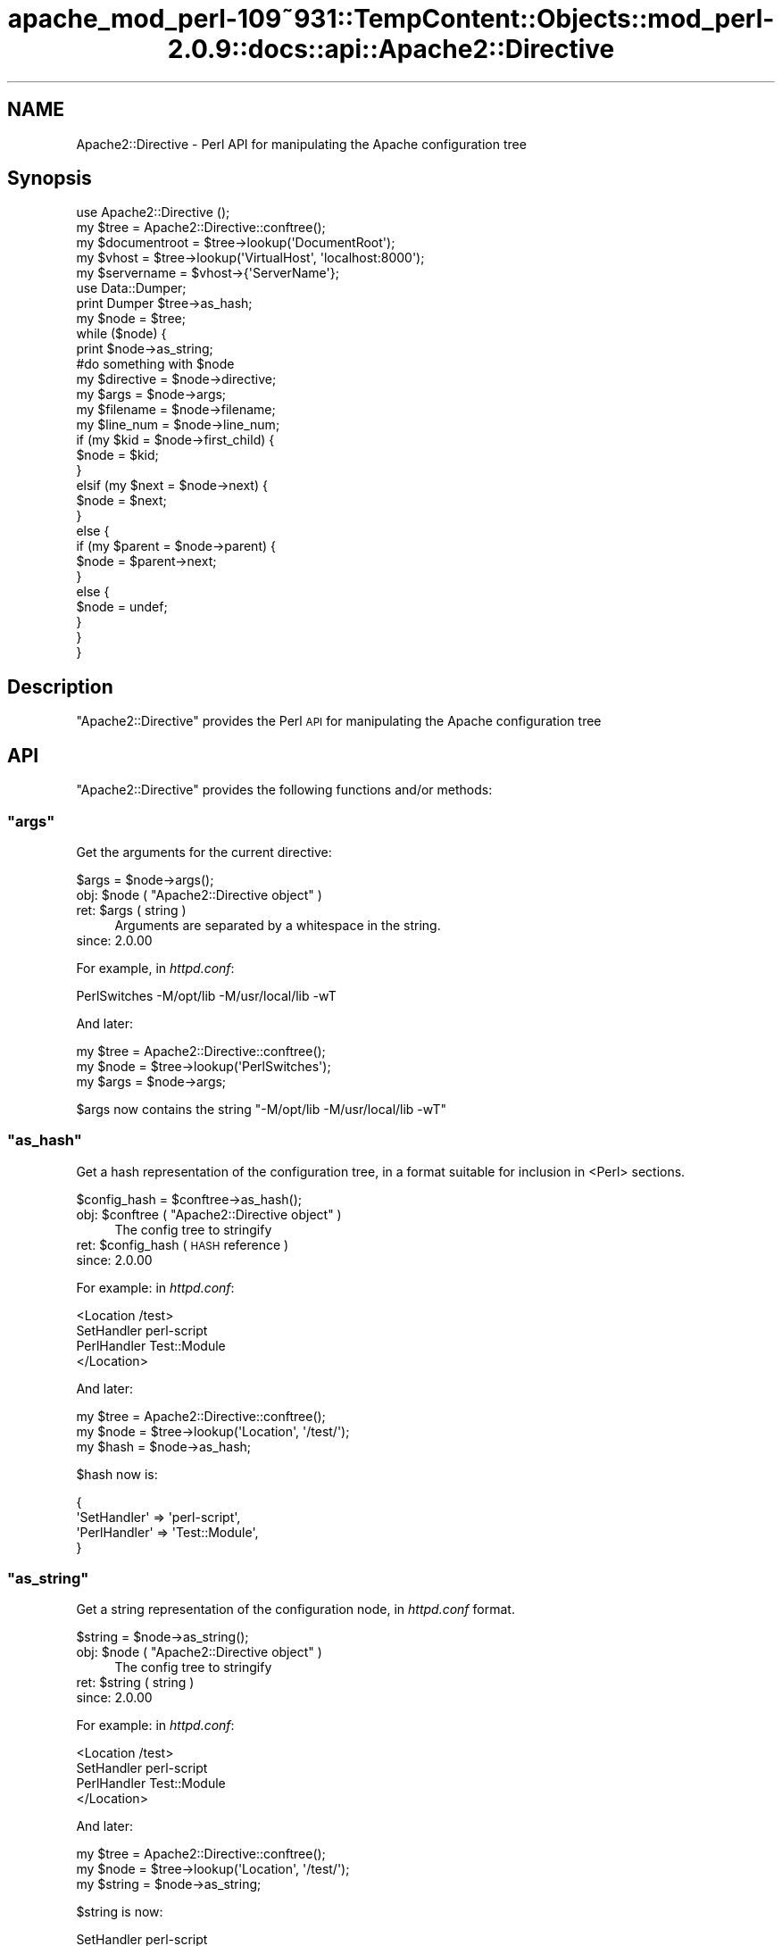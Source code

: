 .\" Automatically generated by Pod::Man 2.27 (Pod::Simple 3.28)
.\"
.\" Standard preamble:
.\" ========================================================================
.de Sp \" Vertical space (when we can't use .PP)
.if t .sp .5v
.if n .sp
..
.de Vb \" Begin verbatim text
.ft CW
.nf
.ne \\$1
..
.de Ve \" End verbatim text
.ft R
.fi
..
.\" Set up some character translations and predefined strings.  \*(-- will
.\" give an unbreakable dash, \*(PI will give pi, \*(L" will give a left
.\" double quote, and \*(R" will give a right double quote.  \*(C+ will
.\" give a nicer C++.  Capital omega is used to do unbreakable dashes and
.\" therefore won't be available.  \*(C` and \*(C' expand to `' in nroff,
.\" nothing in troff, for use with C<>.
.tr \(*W-
.ds C+ C\v'-.1v'\h'-1p'\s-2+\h'-1p'+\s0\v'.1v'\h'-1p'
.ie n \{\
.    ds -- \(*W-
.    ds PI pi
.    if (\n(.H=4u)&(1m=24u) .ds -- \(*W\h'-12u'\(*W\h'-12u'-\" diablo 10 pitch
.    if (\n(.H=4u)&(1m=20u) .ds -- \(*W\h'-12u'\(*W\h'-8u'-\"  diablo 12 pitch
.    ds L" ""
.    ds R" ""
.    ds C` ""
.    ds C' ""
'br\}
.el\{\
.    ds -- \|\(em\|
.    ds PI \(*p
.    ds L" ``
.    ds R" ''
.    ds C`
.    ds C'
'br\}
.\"
.\" Escape single quotes in literal strings from groff's Unicode transform.
.ie \n(.g .ds Aq \(aq
.el       .ds Aq '
.\"
.\" If the F register is turned on, we'll generate index entries on stderr for
.\" titles (.TH), headers (.SH), subsections (.SS), items (.Ip), and index
.\" entries marked with X<> in POD.  Of course, you'll have to process the
.\" output yourself in some meaningful fashion.
.\"
.\" Avoid warning from groff about undefined register 'F'.
.de IX
..
.nr rF 0
.if \n(.g .if rF .nr rF 1
.if (\n(rF:(\n(.g==0)) \{
.    if \nF \{
.        de IX
.        tm Index:\\$1\t\\n%\t"\\$2"
..
.        if !\nF==2 \{
.            nr % 0
.            nr F 2
.        \}
.    \}
.\}
.rr rF
.\"
.\" Accent mark definitions (@(#)ms.acc 1.5 88/02/08 SMI; from UCB 4.2).
.\" Fear.  Run.  Save yourself.  No user-serviceable parts.
.    \" fudge factors for nroff and troff
.if n \{\
.    ds #H 0
.    ds #V .8m
.    ds #F .3m
.    ds #[ \f1
.    ds #] \fP
.\}
.if t \{\
.    ds #H ((1u-(\\\\n(.fu%2u))*.13m)
.    ds #V .6m
.    ds #F 0
.    ds #[ \&
.    ds #] \&
.\}
.    \" simple accents for nroff and troff
.if n \{\
.    ds ' \&
.    ds ` \&
.    ds ^ \&
.    ds , \&
.    ds ~ ~
.    ds /
.\}
.if t \{\
.    ds ' \\k:\h'-(\\n(.wu*8/10-\*(#H)'\'\h"|\\n:u"
.    ds ` \\k:\h'-(\\n(.wu*8/10-\*(#H)'\`\h'|\\n:u'
.    ds ^ \\k:\h'-(\\n(.wu*10/11-\*(#H)'^\h'|\\n:u'
.    ds , \\k:\h'-(\\n(.wu*8/10)',\h'|\\n:u'
.    ds ~ \\k:\h'-(\\n(.wu-\*(#H-.1m)'~\h'|\\n:u'
.    ds / \\k:\h'-(\\n(.wu*8/10-\*(#H)'\z\(sl\h'|\\n:u'
.\}
.    \" troff and (daisy-wheel) nroff accents
.ds : \\k:\h'-(\\n(.wu*8/10-\*(#H+.1m+\*(#F)'\v'-\*(#V'\z.\h'.2m+\*(#F'.\h'|\\n:u'\v'\*(#V'
.ds 8 \h'\*(#H'\(*b\h'-\*(#H'
.ds o \\k:\h'-(\\n(.wu+\w'\(de'u-\*(#H)/2u'\v'-.3n'\*(#[\z\(de\v'.3n'\h'|\\n:u'\*(#]
.ds d- \h'\*(#H'\(pd\h'-\w'~'u'\v'-.25m'\f2\(hy\fP\v'.25m'\h'-\*(#H'
.ds D- D\\k:\h'-\w'D'u'\v'-.11m'\z\(hy\v'.11m'\h'|\\n:u'
.ds th \*(#[\v'.3m'\s+1I\s-1\v'-.3m'\h'-(\w'I'u*2/3)'\s-1o\s+1\*(#]
.ds Th \*(#[\s+2I\s-2\h'-\w'I'u*3/5'\v'-.3m'o\v'.3m'\*(#]
.ds ae a\h'-(\w'a'u*4/10)'e
.ds Ae A\h'-(\w'A'u*4/10)'E
.    \" corrections for vroff
.if v .ds ~ \\k:\h'-(\\n(.wu*9/10-\*(#H)'\s-2\u~\d\s+2\h'|\\n:u'
.if v .ds ^ \\k:\h'-(\\n(.wu*10/11-\*(#H)'\v'-.4m'^\v'.4m'\h'|\\n:u'
.    \" for low resolution devices (crt and lpr)
.if \n(.H>23 .if \n(.V>19 \
\{\
.    ds : e
.    ds 8 ss
.    ds o a
.    ds d- d\h'-1'\(ga
.    ds D- D\h'-1'\(hy
.    ds th \o'bp'
.    ds Th \o'LP'
.    ds ae ae
.    ds Ae AE
.\}
.rm #[ #] #H #V #F C
.\" ========================================================================
.\"
.IX Title "apache_mod_perl-109~931::TempContent::Objects::mod_perl-2.0.9::docs::api::Apache2::Directive 3"
.TH apache_mod_perl-109~931::TempContent::Objects::mod_perl-2.0.9::docs::api::Apache2::Directive 3 "2015-06-18" "perl v5.18.2" "User Contributed Perl Documentation"
.\" For nroff, turn off justification.  Always turn off hyphenation; it makes
.\" way too many mistakes in technical documents.
.if n .ad l
.nh
.SH "NAME"
Apache2::Directive \- Perl API for manipulating the Apache configuration tree
.SH "Synopsis"
.IX Header "Synopsis"
.Vb 1
\&  use Apache2::Directive ();
\&  
\&  my $tree = Apache2::Directive::conftree();
\&  
\&  my $documentroot = $tree\->lookup(\*(AqDocumentRoot\*(Aq);
\&  
\&  my $vhost = $tree\->lookup(\*(AqVirtualHost\*(Aq, \*(Aqlocalhost:8000\*(Aq);
\&  my $servername = $vhost\->{\*(AqServerName\*(Aq};
\&  
\&  use Data::Dumper;
\&  print Dumper $tree\->as_hash;
\&  
\&  my $node = $tree;
\&  while ($node) {
\&      print $node\->as_string;
\&  
\&      #do something with $node
\&  
\&      my $directive = $node\->directive;
\&      my $args = $node\->args;
\&      my $filename = $node\->filename;
\&      my $line_num = $node\->line_num;
\&  
\&      if (my $kid = $node\->first_child) {
\&          $node = $kid;
\&      }
\&      elsif (my $next = $node\->next) {
\&          $node = $next;
\&      }
\&      else {
\&          if (my $parent = $node\->parent) {
\&              $node = $parent\->next;
\&          }
\&          else {
\&              $node = undef;
\&          }
\&      }
\&  }
.Ve
.SH "Description"
.IX Header "Description"
\&\f(CW\*(C`Apache2::Directive\*(C'\fR provides the Perl \s-1API\s0 for manipulating the Apache
configuration tree
.SH "API"
.IX Header "API"
\&\f(CW\*(C`Apache2::Directive\*(C'\fR provides the following functions and/or methods:
.ie n .SS """args"""
.el .SS "\f(CWargs\fP"
.IX Subsection "args"
Get the arguments for the current directive:
.PP
.Vb 1
\&  $args = $node\->args();
.Ve
.ie n .IP "obj: $node ( ""Apache2::Directive object"" )" 4
.el .IP "obj: \f(CW$node\fR ( \f(CWApache2::Directive object\fR )" 4
.IX Item "obj: $node ( Apache2::Directive object )"
.PD 0
.ie n .IP "ret: $args ( string )" 4
.el .IP "ret: \f(CW$args\fR ( string )" 4
.IX Item "ret: $args ( string )"
.PD
Arguments are separated by a whitespace in the string.
.IP "since: 2.0.00" 4
.IX Item "since: 2.0.00"
.PP
For example, in \fIhttpd.conf\fR:
.PP
.Vb 1
\&  PerlSwitches \-M/opt/lib \-M/usr/local/lib \-wT
.Ve
.PP
And later:
.PP
.Vb 3
\&  my $tree = Apache2::Directive::conftree();
\&  my $node = $tree\->lookup(\*(AqPerlSwitches\*(Aq);
\&  my $args = $node\->args;
.Ve
.PP
\&\f(CW$args\fR now contains the string \*(L"\-M/opt/lib \-M/usr/local/lib \-wT\*(R"
.ie n .SS """as_hash"""
.el .SS "\f(CWas_hash\fP"
.IX Subsection "as_hash"
Get a hash representation of the configuration tree, in a format
suitable for inclusion in <Perl> sections.
.PP
.Vb 1
\&   $config_hash = $conftree\->as_hash();
.Ve
.ie n .IP "obj: $conftree ( ""Apache2::Directive object"" )" 4
.el .IP "obj: \f(CW$conftree\fR ( \f(CWApache2::Directive object\fR )" 4
.IX Item "obj: $conftree ( Apache2::Directive object )"
The config tree to stringify
.ie n .IP "ret: $config_hash ( \s-1HASH\s0 reference )" 4
.el .IP "ret: \f(CW$config_hash\fR ( \s-1HASH\s0 reference )" 4
.IX Item "ret: $config_hash ( HASH reference )"
.PD 0
.IP "since: 2.0.00" 4
.IX Item "since: 2.0.00"
.PD
.PP
For example: in \fIhttpd.conf\fR:
.PP
.Vb 4
\&  <Location /test>
\&    SetHandler perl\-script
\&    PerlHandler Test::Module
\&  </Location>
.Ve
.PP
And later:
.PP
.Vb 3
\&  my $tree = Apache2::Directive::conftree();
\&  my $node = $tree\->lookup(\*(AqLocation\*(Aq, \*(Aq/test/\*(Aq);
\&  my $hash = $node\->as_hash;
.Ve
.PP
\&\f(CW$hash\fR now is:
.PP
.Vb 4
\&  {
\&    \*(AqSetHandler\*(Aq  => \*(Aqperl\-script\*(Aq,
\&    \*(AqPerlHandler\*(Aq => \*(AqTest::Module\*(Aq,
\&  }
.Ve
.ie n .SS """as_string"""
.el .SS "\f(CWas_string\fP"
.IX Subsection "as_string"
Get a string representation of the configuration node, in
\&\fIhttpd.conf\fR format.
.PP
.Vb 1
\&   $string = $node\->as_string();
.Ve
.ie n .IP "obj: $node ( ""Apache2::Directive object"" )" 4
.el .IP "obj: \f(CW$node\fR ( \f(CWApache2::Directive object\fR )" 4
.IX Item "obj: $node ( Apache2::Directive object )"
The config tree to stringify
.ie n .IP "ret: $string ( string )" 4
.el .IP "ret: \f(CW$string\fR ( string )" 4
.IX Item "ret: $string ( string )"
.PD 0
.IP "since: 2.0.00" 4
.IX Item "since: 2.0.00"
.PD
.PP
For example: in \fIhttpd.conf\fR:
.PP
.Vb 4
\&  <Location /test>
\&    SetHandler perl\-script
\&    PerlHandler Test::Module
\&  </Location>
.Ve
.PP
And later:
.PP
.Vb 3
\&  my $tree = Apache2::Directive::conftree();
\&  my $node = $tree\->lookup(\*(AqLocation\*(Aq, \*(Aq/test/\*(Aq);
\&  my $string = $node\->as_string;
.Ve
.PP
\&\f(CW$string\fR is now:
.PP
.Vb 2
\&  SetHandler perl\-script
\&  PerlHandler Test::Module
.Ve
.ie n .SS """conftree"""
.el .SS "\f(CWconftree\fP"
.IX Subsection "conftree"
Get the root of the configuration tree:
.PP
.Vb 1
\&  $conftree = Apache2::Directive::conftree();
.Ve
.ie n .IP "obj: ""Apache2::Directive"" ( class name )" 4
.el .IP "obj: \f(CWApache2::Directive\fR ( class name )" 4
.IX Item "obj: Apache2::Directive ( class name )"
.PD 0
.ie n .IP "ret: $conftree ( ""Apache2::Directive object"" )" 4
.el .IP "ret: \f(CW$conftree\fR ( \f(CWApache2::Directive object\fR )" 4
.IX Item "ret: $conftree ( Apache2::Directive object )"
.IP "since: 2.0.00" 4
.IX Item "since: 2.0.00"
.PD
.ie n .SS """directive"""
.el .SS "\f(CWdirective\fP"
.IX Subsection "directive"
Get the name of the directive in \f(CW$node\fR:
.PP
.Vb 1
\&  $name = $node\->directive();
.Ve
.ie n .IP "obj: $node ( ""Apache2::Directive object"" )" 4
.el .IP "obj: \f(CW$node\fR ( \f(CWApache2::Directive object\fR )" 4
.IX Item "obj: $node ( Apache2::Directive object )"
.PD 0
.ie n .IP "ret: $name ( string )" 4
.el .IP "ret: \f(CW$name\fR ( string )" 4
.IX Item "ret: $name ( string )"
.IP "since: 2.0.00" 4
.IX Item "since: 2.0.00"
.PD
.ie n .SS """filename"""
.el .SS "\f(CWfilename\fP"
.IX Subsection "filename"
Get the \fIfilename\fR the configuration node was created from:
.PP
.Vb 1
\&  $filename = $node\->filename();
.Ve
.ie n .IP "obj: $node ( ""Apache2::Directive object"" )" 4
.el .IP "obj: \f(CW$node\fR ( \f(CWApache2::Directive object\fR )" 4
.IX Item "obj: $node ( Apache2::Directive object )"
.PD 0
.ie n .IP "ret: $filename ( string )" 4
.el .IP "ret: \f(CW$filename\fR ( string )" 4
.IX Item "ret: $filename ( string )"
.IP "since: 2.0.00" 4
.IX Item "since: 2.0.00"
.PD
.PP
For example:
.PP
.Vb 3
\&  my $tree = Apache2::Directive::conftree();
\&  my $node = $tree\->lookup(\*(AqVirtualHost\*(Aq, \*(Aqexample.com\*(Aq);
\&  my $filename = $node\->filename;
.Ve
.PP
\&\f(CW$filename\fR is now the full path to the \fIhttpd.conf\fR that
VirtualHost was defined in.
.PP
If the directive was added with 
\&\f(CW\*(C`add_config()\*(C'\fR,
the filename will be the path to the \fIhttpd.conf\fR that trigerred
that Perl code.
.ie n .SS """first_child"""
.el .SS "\f(CWfirst_child\fP"
.IX Subsection "first_child"
Get the first child node of this directive:
.PP
.Vb 1
\&  $child_node = $node\->first_child;
.Ve
.ie n .IP "obj: $node ( ""Apache2::Directive object"" )" 4
.el .IP "obj: \f(CW$node\fR ( \f(CWApache2::Directive object\fR )" 4
.IX Item "obj: $node ( Apache2::Directive object )"
.PD 0
.ie n .IP "ret: $child_node ( ""Apache2::Directive object"" )" 4
.el .IP "ret: \f(CW$child_node\fR ( \f(CWApache2::Directive object\fR )" 4
.IX Item "ret: $child_node ( Apache2::Directive object )"
.PD
Returns the first child node of \f(CW$node\fR, \f(CW\*(C`undef\*(C'\fR if there is none
.IP "since: 2.0.00" 4
.IX Item "since: 2.0.00"
.ie n .SS """line_num"""
.el .SS "\f(CWline_num\fP"
.IX Subsection "line_num"
Get the line number in a \fIfilename\fR this node was created at:
.PP
.Vb 1
\&  $lineno = $node\->line_num();
.Ve
.ie n .IP "obj: $node ( ""Apache2::Directive object"" )" 4
.el .IP "obj: \f(CW$node\fR ( \f(CWApache2::Directive object\fR )" 4
.IX Item "obj: $node ( Apache2::Directive object )"
.PD 0
.ie n .IP "arg1: $lineno (integer)" 4
.el .IP "arg1: \f(CW$lineno\fR (integer)" 4
.IX Item "arg1: $lineno (integer)"
.IP "since: 2.0.00" 4
.IX Item "since: 2.0.00"
.PD
.ie n .SS """lookup"""
.el .SS "\f(CWlookup\fP"
.IX Subsection "lookup"
Get the node(s) matching a certain value.
.PP
.Vb 2
\&  $node  = $conftree\->lookup($directive, $args);
\&  @nodes = $conftree\->lookup($directive, $args);
.Ve
.ie n .IP "obj: $conftree ( ""Apache2::Directive object"" )" 4
.el .IP "obj: \f(CW$conftree\fR ( \f(CWApache2::Directive object\fR )" 4
.IX Item "obj: $conftree ( Apache2::Directive object )"
The config tree to stringify
.ie n .IP "arg1: $directive ( string )" 4
.el .IP "arg1: \f(CW$directive\fR ( string )" 4
.IX Item "arg1: $directive ( string )"
The name of the directive to search for
.ie n .IP "opt arg2: ""args"" ( string )" 4
.el .IP "opt arg2: \f(CWargs\fR ( string )" 4
.IX Item "opt arg2: args ( string )"
Optional args to the directive to filter for
.ie n .IP "ret: $string ( string / \s-1ARRAY\s0 of \s-1HASH\s0 refs )" 4
.el .IP "ret: \f(CW$string\fR ( string / \s-1ARRAY\s0 of \s-1HASH\s0 refs )" 4
.IX Item "ret: $string ( string / ARRAY of HASH refs )"
In \s-1LIST\s0 context, it returns all matching nodes.
.Sp
In \s-1SCALAR\s0 context, it returns only the first matching node.
.Sp
If called with only \f(CW$directive\fR value, this method returns all nodes
from that directive. For example:
.Sp
.Vb 1
\&  @Alias = $conftree\->lookup(\*(AqAlias\*(Aq);
.Ve
.Sp
returns all nodes for \f(CW\*(C`Alias\*(C'\fR directives.
.Sp
If called with an extra \f(CW$args\fR argument, it returns only nodes where
both the directive and the args matched. For example:
.Sp
.Vb 1
\&  $VHost = $tree\->lookup(\*(AqVirtualHost\*(Aq, \*(Aq_default_:8000\*(Aq);
.Ve
.IP "since: 2.0.00" 4
.IX Item "since: 2.0.00"
.ie n .SS """next"""
.el .SS "\f(CWnext\fP"
.IX Subsection "next"
Get the next directive node in the tree:
.PP
.Vb 1
\&  $next_node = $node\->next();
.Ve
.ie n .IP "obj: $node ( ""Apache2::Directive object"" )" 4
.el .IP "obj: \f(CW$node\fR ( \f(CWApache2::Directive object\fR )" 4
.IX Item "obj: $node ( Apache2::Directive object )"
.PD 0
.ie n .IP "ret: $next_node ( ""Apache2::Directive object"" )" 4
.el .IP "ret: \f(CW$next_node\fR ( \f(CWApache2::Directive object\fR )" 4
.IX Item "ret: $next_node ( Apache2::Directive object )"
.PD
Returns the next sibling of \f(CW$node\fR, \f(CW\*(C`undef\*(C'\fR if there is none
.IP "since: 2.0.00" 4
.IX Item "since: 2.0.00"
.ie n .SS """parent"""
.el .SS "\f(CWparent\fP"
.IX Subsection "parent"
Get the parent node of this directive:
.PP
.Vb 1
\&  $parent_node = $node\->parent();
.Ve
.ie n .IP "obj: $node ( ""Apache2::Directive object"" )" 4
.el .IP "obj: \f(CW$node\fR ( \f(CWApache2::Directive object\fR )" 4
.IX Item "obj: $node ( Apache2::Directive object )"
.PD 0
.ie n .IP "ret: ""parent_node"" ( ""Apache2::Directive object"" )" 4
.el .IP "ret: \f(CWparent_node\fR ( \f(CWApache2::Directive object\fR )" 4
.IX Item "ret: parent_node ( Apache2::Directive object )"
.PD
Returns the parent of \f(CW$node\fR, \f(CW\*(C`undef\*(C'\fR if this node is the root node
.IP "since: 2.0.00" 4
.IX Item "since: 2.0.00"
.SH "See Also"
.IX Header "See Also"
mod_perl 2.0 documentation.
.SH "Copyright"
.IX Header "Copyright"
mod_perl 2.0 and its core modules are copyrighted under
The Apache Software License, Version 2.0.
.SH "Authors"
.IX Header "Authors"
The mod_perl development team and numerous
contributors.
